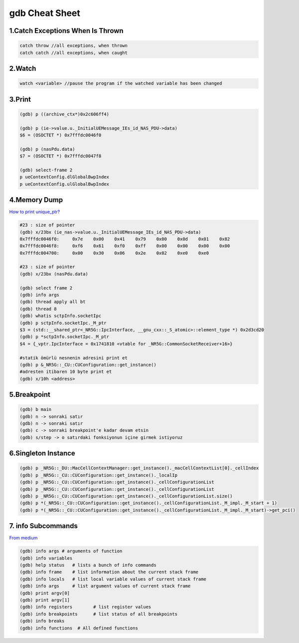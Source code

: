 gdb Cheat Sheet
===============

.. _gdb:

1.Catch Exceptions When Is Thrown
----------------------------------
.. code-block:: cpp

    catch throw //all exceptions, when thrown
    catch catch //all exceptions, when caught

2.Watch
-------
.. code-block:: cpp

    watch <variable> //pause the program if the watched variable has been changed

3.Print
-------
.. code-block:: sh

    (gdb) p ((archive_ctx*)0x2c606ff4)

    (gdb) p (ie->value.u._InitialUEMessage_IEs_id_NAS_PDU->data)
    $6 = (OSOCTET *) 0x7fffdc0046f0

    (gdb) p (nasPdu.data)
    $7 = (OSOCTET *) 0x7fffdc0047f8

    (gdb) select-frame 2
    p ueContextConfig.dlGlobalBwpIndex
    p ueContextConfig.ulGlobalBwpIndex

4.Memory Dump
-------------
`How to print unique_ptr? <https://medium.com/@steveyang_44123/gdb-how-to-print-pounique-ptr-745e868f0062>`_

.. code-block:: sh

    #23 : size of pointer
    (gdb) x/23bx (ie_nas->value.u._InitialUEMessage_IEs_id_NAS_PDU->data)
    0x7fffdc0046f0:	0x7e	0x00	0x41	0x79	0x00	0x0d	0x01	0x82
    0x7fffdc0046f8:	0xf6	0x61	0xf0	0xff	0x00	0x00	0x00	0x00
    0x7fffdc004700:	0x00	0x30	0x06	0x2e	0x02	0xe0	0xe0

    #23 : size of pointer
    (gdb) x/23bx (nasPdu.data)

    (gdb) select frame 2
    (gdb) info args
    (gdb) thread apply all bt
    (gdb) thread 8
    (gdb) whatis sctpInfo.socketIpc
    (gdb) p sctpInfo.socketIpc._M_ptr
    $3 = (std::__shared_ptr<_NR5G::IpcInterface, __gnu_cxx::_S_atomic>::element_type *) 0x2d3cd20
    (gdb) p *sctpInfo.socketIpc._M_ptr
    $4 = {_vptr.IpcInterface = 0x1741810 <vtable for _NR5G::CommonSocketReceiver+16>}

    #statik ömürlü nesnenin adresini print et
    (gdb) p &_NR5G::_CU::CUConfiguration::get_instance()
    #adresten itibaren 10 byte print et
    (gdb) x/10h <address>

5.Breakpoint
------------
.. code-block:: sh

    (gdb) b main
    (gdb) n -> sonraki satır
    (gdb) n -> sonraki satır
    (gdb) c -> sonraki breakpoint'e kadar devam etsin
    (gdb) s/step -> o satırdaki fonksiyonun içine girmek istiyoruz


6.Singleton Instance
--------------------
.. code-block:: sh

    (gdb) p _NR5G::_DU::MacCellContextManager::get_instance()._macCellContextList[0]._cellIndex
    (gdb) p _NR5G::_CU::CUConfiguration::get_instance()._localIp
    (gdb) p _NR5G::_CU::CUConfiguration::get_instance()._cellConfigurationList
    (gdb) p _NR5G::_CU::CUConfiguration::get_instance()._cellConfigurationList
    (gdb) p _NR5G::_CU::CUConfiguration::get_instance()._cellConfigurationList.size()
    (gdb) p *(_NR5G::_CU::CUConfiguration::get_instance()._cellConfigurationList._M_impl._M_start + 1)
    (gdb) p *(_NR5G::_CU::CUConfiguration::get_instance()._cellConfigurationList._M_impl._M_start)->get_pci()

7. info Subcommands
-------------------
`From medium <https://medium.com/@amit.kulkarni/gdb-basics-bf3407593285>`_

.. code-block:: sh

    (gdb) info args # arguments of function
    (gdb) info variables
    (gdb) help status   # lists a bunch of info commands
    (gdb) info frame    # list information about the current stack frame
    (gdb) info locals   # list local variable values of current stack frame
    (gdb) info args     # list argument values of current stack frame
    (gdb) print argv[0]
    (gdb) print argv[1]
    (gdb) info registers        # list register values
    (gdb) info breakpoints      # list status of all breakpoints
    (gdb) info breaks
    (gdb) info functions  # All defined functions



.. autosummary::
   :toctree: generated